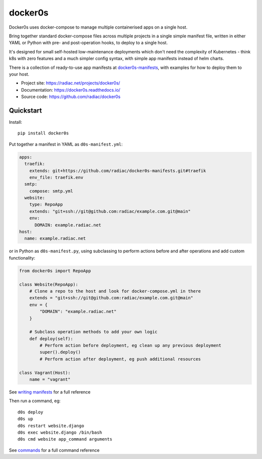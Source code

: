========
docker0s
========

Docker0s uses docker-compose to manage multiple containerised apps on a single host.

.. image:: https://img.shields.io/pypi/v/docker0s.svg
    :target: https://pypi.org/project/docker0s/
    :alt: PyPI

.. image:: https://readthedocs.org/projects/docker0s/badge/?version=latest
    :target: https://docker0s.readthedocs.io/en/latest/?badge=latest
    :alt: Documentation Status

.. image:: https://github.com/radiac/docker0s/actions/workflows/ci.yml/badge.svg
    :target: https://github.com/radiac/docker0s/actions/workflows/ci.yml
    :alt: Tests

.. image:: https://codecov.io/gh/radiac/docker0s/branch/main/graph/badge.svg?token=BCNM45T6GI
    :target: https://codecov.io/gh/radiac/docker0s
    :alt: Test coverage

Bring together standard docker-compose files across multiple projects in a single simple
manifest file, written in either YAML or Python with pre- and post-operation hooks, to
deploy to a single host.

It's designed for small self-hosted low-maintenance deployments which don't need the
complexity of Kubernetes - think k8s with zero features and a much simpler config
syntax, with simple app manifests instead of helm charts.

There is a collection of ready-to-use app manifests at `docker0s-manifests`_, with
examples for how to deploy them to your host.

.. _docker0s-manifests: https://github.com/radiac/docker0s-manifests


* Project site: https://radiac.net/projects/docker0s/
* Documentation: https://docker0s.readthedocs.io/
* Source code: https://github.com/radiac/docker0s



Quickstart
==========

Install::

    pip install docker0s


Put together a manifest in YAML as ``d0s-manifest.yml``:

.. code-block:: yaml

    apps:
      traefik:
        extends: git+https://github.com/radiac/docker0s-manifests.git#traefik
        env_file: traefik.env
      smtp:
        compose: smtp.yml
      website:
        type: RepoApp
        extends: "git+ssh://git@github.com:radiac/example.com.git@main"
        env:
          DOMAIN: example.radiac.net
    host:
      name: example.radiac.net


or in Python as ``d0s-manifest.py``, using subclassing to perform actions before and
after operations and add custom functionality:

.. code-block:: python

    from docker0s import RepoApp

    class Website(RepoApp):
        # Clone a repo to the host and look for docker-compose.yml in there
        extends = "git+ssh://git@github.com:radiac/example.com.git@main"
        env = {
            "DOMAIN": "example.radiac.net"
        }

        # Subclass operation methods to add your own logic
        def deploy(self):
            # Perform action before deployment, eg clean up any previous deployment
            super().deploy()
            # Perform action after deployment, eg push additional resources

    class Vagrant(Host):
        name = "vagrant"

See `writing manifests`_ for a full reference

.. _writing manifests: https://docker0s.readthedocs.io/en/latest/writing/index.html


Then run a command, eg::

    d0s deploy
    d0s up
    d0s restart website.django
    d0s exec website.django /bin/bash
    d0s cmd website app_command arguments

See `commands`_ for a full command reference

.. _commands: https://docker0s.readthedocs.io/en/latest/usage.html
